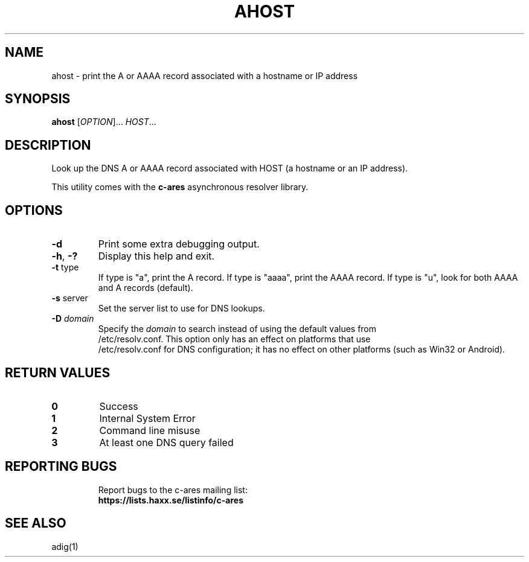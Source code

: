 .\"
.\" Copyright (C) the Massachusetts Institute of Technology.
.\" Copyright (C) Daniel Stenberg
.\" SPDX-License-Identifier: MIT
.\"
.TH AHOST "1" "April 2011" "c-ares utilities"
.SH NAME
ahost \- print the A or AAAA record associated with a hostname or IP address
.SH SYNOPSIS
.B ahost
[\fIOPTION\fR]... \fIHOST\fR...
.SH DESCRIPTION
.PP
.\" Add any additional description here
.PP
Look up the DNS A or AAAA record associated with HOST (a hostname or an
IP address).
.PP
This utility comes with the \fBc\-ares\fR asynchronous resolver library.
.SH OPTIONS
.TP
\fB\-d\fR
Print some extra debugging output.
.TP
\fB\-h\fR, \fB\-?\fR
Display this help and exit.
.TP
\fB\-t\fR type
If type is "a", print the A record.
If type is "aaaa", print the AAAA record.
If type is "u", look for both AAAA and A records (default).
.TP
\fB\-s\fR server
Set the server list to use for DNS lookups.
.TP
\fB\-D\fR \fIdomain\fP
Specify the \fIdomain\fP to search instead of using the default values from
.br
/etc/resolv.conf. This option only has an effect on platforms that use
.br
/etc/resolv.conf
for DNS configuration; it has no effect on other platforms (such as Win32
or Android).

.SH RETURN VALUES
.TP
\fB0\fR
Success
.TP
\fB1\fR
Internal System Error
.TP
\fB2\fR
Command line misuse
.TP
\fB3\fR
At least one DNS query failed
.TP

.SH "REPORTING BUGS"
Report bugs to the c-ares mailing list:
.br
\fBhttps://lists.haxx.se/listinfo/c-ares\fR
.SH "SEE ALSO"
.PP
adig(1)
